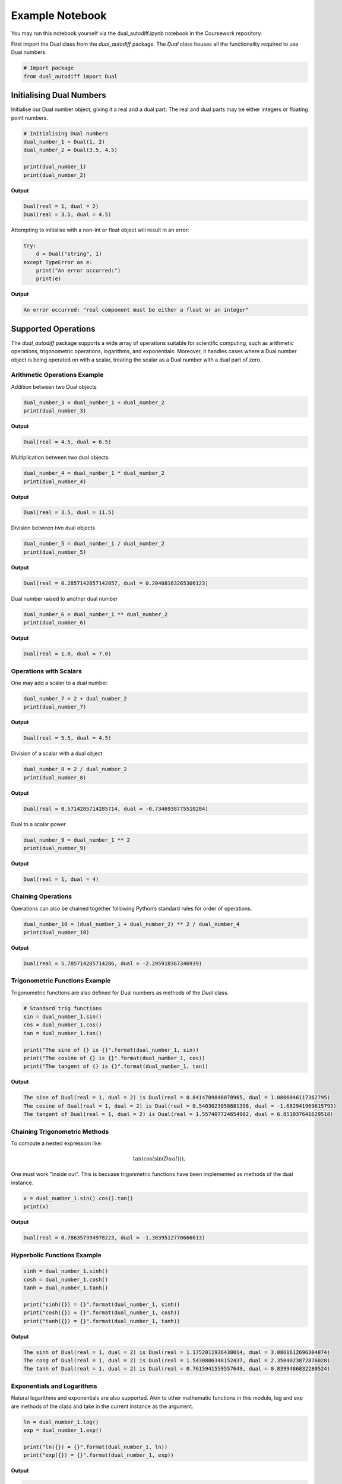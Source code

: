 Example Notebook
=================

You may run this notebook yourself via the dual_autodiff.ipynb notebook in the Coursework repository. 


First import the Dual class from the `dual_autodiff` package. The `Dual` class houses all the functionality required to use Dual numbers.

.. code-block:: python

   # Import package
   from dual_autodiff import Dual

Initialising Dual Numbers
-------------------------
Initialise our Dual number object, giving it a real and a dual part. The real and dual parts may be either integers or floating point numbers.

.. code-block:: python

   # Initialising Dual numbers
   dual_number_1 = Dual(1, 2)
   dual_number_2 = Dual(3.5, 4.5)

   print(dual_number_1)
   print(dual_number_2)


**Output**

.. code-block:: text

    Dual(real = 1, dual = 2)
    Dual(real = 3.5, dual = 4.5)


Attempting to initialise with a non-int or float object will result in an error:

.. code-block:: python

   try:
       d = Dual("string", 1) 
   except TypeError as e:
       print("An error occurred:")
       print(e)

**Output**

.. code-block:: text

    An error occurred: "real component must be either a float or an integer"


Supported Operations
---------------------
The `dual_autodiff` package supports a wide array of operations suitable for scientific computing, such as arithmetic operations, trigonometric operations, logarithms, and exponentials. Moreover, it handles cases where a Dual number object is being operated on with a scalar, treating the scalar as a Dual number with a dual part of zero.

Arithmetic Operations Example
~~~~~~~~~~~~~~~~~~~~~~~~~~~~~~

Addition between two Dual objects

.. code-block:: python

   dual_number_3 = dual_number_1 + dual_number_2
   print(dual_number_3)

**Output**

.. code-block:: text

    Dual(real = 4.5, dual = 6.5)

Multiplication between two dual objects

.. code-block:: python

   dual_number_4 = dual_number_1 * dual_number_2
   print(dual_number_4)

**Output**

.. code-block:: text

    Dual(real = 3.5, dual = 11.5)


Division between two dual objects

.. code-block:: python
    
   dual_number_5 = dual_number_1 / dual_number_2
   print(dual_number_5)

**Output**

.. code-block:: text

    Dual(real = 0.2857142857142857, dual = 0.20408163265306123)


Dual number raised to another dual number

.. code-block:: python

   dual_number_6 = dual_number_1 ** dual_number_2
   print(dual_number_6)

**Output**

.. code-block:: text

    Dual(real = 1.0, dual = 7.0)




Operations with Scalars
~~~~~~~~~~~~~~~~~~~~~~~
One may add a scaler to a dual number.

.. code-block:: python

   dual_number_7 = 2 + dual_number_2
   print(dual_number_7)

**Output**

.. code-block:: text

        Dual(real = 5.5, dual = 4.5)


Division of a scalar with a dual object

.. code-block:: python

   dual_number_8 = 2 / dual_number_2
   print(dual_number_8)

**Output**  

.. code-block:: text

    Dual(real = 0.5714285714285714, dual = -0.7346938775510204)


Dual to a scalar power

.. code-block:: python

   dual_number_9 = dual_number_1 ** 2
   print(dual_number_9)

**Output**  

.. code-block:: text

    Dual(real = 1, dual = 4)


Chaining Operations
~~~~~~~~~~~~~~~~~~~
Operations can also be chained together following Python’s standard rules for order of operations.

.. code-block:: python

   dual_number_10 = (dual_number_1 + dual_number_2) ** 2 / dual_number_4
   print(dual_number_10)

**Output**  

.. code-block:: text    

   Dual(real = 5.785714285714286, dual = -2.295918367346939)


Trigonometric Functions Example
~~~~~~~~~~~~~~~~~~~~~~~~~~~~~~~
Trigonometric functions are also defined for Dual numbers as methods of the `Dual` class.

.. code-block:: python

   # Standard trig functions
   sin = dual_number_1.sin()
   cos = dual_number_1.cos()
   tan = dual_number_1.tan()

   print("The sine of {} is {}".format(dual_number_1, sin))
   print("The cosine of {} is {}".format(dual_number_1, cos))
   print("The tangent of {} is {}".format(dual_number_1, tan))

**Output**  

.. code-block:: text    

    The sine of Dual(real = 1, dual = 2) is Dual(real = 0.8414709848078965, dual = 1.0806046117362795)
    The cosine of Dual(real = 1, dual = 2) is Dual(real = 0.5403023058681398, dual = -1.682941969615793)
    The tangent of Dual(real = 1, dual = 2) is Dual(real = 1.557407724654902, dual = 6.851037641629518)




Chaining Trigonometric Methods
~~~~~~~~~~~~~~~~~~~~~~~~~~~~~~~
To compute a nested expression like:

.. math::

   \tan(\cos(\sin(Dual))),

One must work "inside out". This is becuase trigonmetric functions have been implemented as methods of the dual instance.

.. code-block:: python

   x = dual_number_1.sin().cos().tan()
   print(x)


**Output**  

.. code-block:: text    

    Dual(real = 0.786357394978223, dual = -1.3039512770666613)

Hyperbolic Functions Example
~~~~~~~~~~~~~~~~~~~~~~~~~~~~~

.. code-block:: python

   sinh = dual_number_1.sinh()
   cosh = dual_number_1.cosh()
   tanh = dual_number_1.tanh()

   print("sinh({}) = {}".format(dual_number_1, sinh))
   print("cosh({}) = {}".format(dual_number_1, cosh))
   print("tanh({}) = {}".format(dual_number_1, tanh))

**Output**  

.. code-block:: text 

    The sinh of Dual(real = 1, dual = 2) is Dual(real = 1.1752011936438014, dual = 3.0861612696304874)
    The cosg of Dual(real = 1, dual = 2) is Dual(real = 1.5430806348152437, dual = 2.3504023872876028)
    The tanh of Dual(real = 1, dual = 2) is Dual(real = 0.7615941559557649, dual = 0.8399486832280524)



Exponentials and Logarithms
~~~~~~~~~~~~~~~~~~~~~~~~~~~
Natural logarithms and exponentials are also supported. Akin to other mathematic functions in this module, log and exp are methods of the class and take in the current instance as the argument.

.. code-block:: python

   ln = dual_number_1.log()
   exp = dual_number_1.exp()

   print("ln({}) = {}".format(dual_number_1, ln))
   print("exp({}) = {}".format(dual_number_1, exp))

**Output**  

.. code-block:: text 

    ln(Dual(real = 1, dual = 2)) = Dual(real = 1.1752011936438014, dual = 3.0861612696304874)
    exp(Dual(real = 1, dual = 2)) = Dual(real = 1.5430806348152437, dual = 2.3504023872876028)


The exponential and logarithm of dual numbers follow what one would expect 

.. code-block:: python

    print(dual_number_1)
    print(dual_number_1.exp().log())

**Output**  

.. code-block:: text 

    Dual(real = 1.0, dual = 2.0)
    Dual(real = 1.0, dual = 2.0)

Comparison Operations
~~~~~~~~~~~~~~~~~~~~~~
Two Dual numbers are considered equal if their real and dual parts match (within a small tolerance).

.. code-block:: python

   dual1 = Dual(1, 1)
   dual2 = Dual(1, 1)

   print(dual1 == dual2)

**Output**  

.. code-block:: text 

    True



Differentiation Example
-----------------------
A key use case for Dual numbers is autodifferentiation, where:

.. math::

   f(a + b\epsilon) = f(a) + f'(a) \, b\epsilon

By setting :math:`b = 1`, you can compute a function and its derivative evaluated at :math:`a` to machine precision.

.. code-block:: python

   import numpy as np
   from matplotlib import pyplot as plt

   # Example function
   def func(x):
       return x**3

   # Region of interest
   x = np.linspace(-2, 2, 100)

   # Initialize Dual numbers
   dual_numbers = [Dual(elem, 1) for elem in x]

   # Evaluate function
   dual_outputs = [func(d) for d in dual_numbers]

   # Extract real and dual parts
   real_outputs = [d.real for d in dual_outputs]
   dual_outputs = [d.dual for d in dual_outputs]

   # Plot results
   plt.plot(x, real_outputs, label="$x^3$", linewidth=2)
   plt.plot(x, dual_outputs, label="$\\\\frac{d(x^3)}{dx} = 3x^2$", linestyle="--", linewidth=2)

   plt.title("Function and derivative using Dual numbers", fontsize=16)
   plt.xlabel("x", fontsize=14)
   plt.ylabel("Value", fontsize=14)
   plt.legend(fontsize=12)
   plt.grid(alpha=0.3)
   plt.show()

.. image:: _static/Example_image.png
   :alt: Description of the image
   :align: center
   :width: 80%
